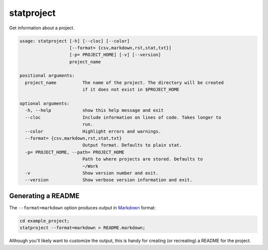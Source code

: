 statproject
===========

Get information about a project.

.. code-block:: none

    usage: statproject [-h] [--cloc] [--color]
                       [--format= {csv,markdown,rst,stat,txt}]
                       [-p= PROJECT_HOME] [-v] [--version]
                       project_name

    positional arguments:
      project_name          The name of the project. The directory will be created
                            if it does not exist in $PROJECT_HOME

    optional arguments:
      -h, --help            show this help message and exit
      --cloc                Include information on lines of code. Takes longer to
                            run.
      --color               Highlight errors and warnings.
      --format= {csv,markdown,rst,stat,txt}
                            Output format. Defaults to plain stat.
      -p= PROJECT_HOME, --path= PROJECT_HOME
                            Path to where projects are stored. Defaults to
                            ~/Work
      -v                    Show version number and exit.
      --version             Show verbose version information and exit.


Generating a README
-------------------

The ``--format=markdown`` option produces output in `Markdown`_ format:

.. _Markdown: http://daringfireball.net/projects/markdown/

.. code-block:: bash

    cd example_project;
    statproject --format=markdown > README.markdown;

Although you'll likely want to customize the output, this is handy for
creating (or recreating) a README for the project.